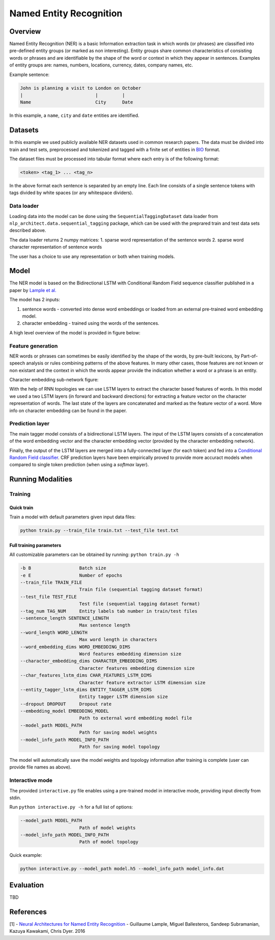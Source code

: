 .. ---------------------------------------------------------------------------
.. Copyright 2017-2018 Intel Corporation
..
.. Licensed under the Apache License, Version 2.0 (the "License");
.. you may not use this file except in compliance with the License.
.. You may obtain a copy of the License at
..
..      http://www.apache.org/licenses/LICENSE-2.0
..
.. Unless required by applicable law or agreed to in writing, software
.. distributed under the License is distributed on an "AS IS" BASIS,
.. WITHOUT WARRANTIES OR CONDITIONS OF ANY KIND, either express or implied.
.. See the License for the specific language governing permissions and
.. limitations under the License.
.. ---------------------------------------------------------------------------

Named Entity Recognition
########################

Overview
========

Named Entity Recognition (NER) is a basic Information extraction task in which words (or phrases) are classified into pre-defined entity groups (or marked as non interesting). Entity groups share common characteristics of consisting words or phrases and are identifiable by the shape of the word or context in which they appear in sentences. Examples of entity groups are: names, numbers, locations, currency, dates, company names, etc.

Example sentence:

.. code:: bash

	John is planning a visit to London on October
	|                           |         |
	Name                        City      Date

In this example, a ``name``, ``city`` and ``date`` entities are identified.

Datasets
========

In this example we used publicly available NER datasets used in common research papers.
The data must be divided into train and test sets, preprocessed and tokenized and tagged with a finite set of entities in BIO_ format.

The dataset files must be processed into tabular format where each entry is of the following format:

.. code:: bash

	<token> <tag_1> ... <tag_n>

In the above format each sentence is separated by an empty line. Each line consists of a single sentence tokens with tags divided by white spaces (or any whitespace dividers).

Data loader
-----------

Loading data into the model can be done using the ``SequentialTaggingDataset`` data loader from ``nlp_architect.data.sequential_tagging`` package, which can be used with the preprared train and test data sets described above.

The data loader returns 2 numpy matrices:
1. sparse word representation of the sentence words
2. sparse word character representation of sentence words

The user has a choice to use any representation or both when training models.

Model
=====

The NER model is based on the Bidirectional LSTM with Conditional Random Field sequence classifier published in a paper by `Lample et al.`_

The model has 2 inputs:

1. sentence words - converted into dense word embeddings or loaded from an external pre-trained word embedding model.
2. character embedding - trained using the words of the sentences.

A high level overview of the model is provided in figure below:

.. image:: assets/ner_crf_model.png

Feature generation
------------------

NER words or phrases can sometimes be easily identified by the shape of the words, by pre-built lexicons, by Part-of-speech analysis or rules combining patterns of the above features. In many other cases, those features are not known or non existant and the context in which the words appear provide the indication whether a word or a phrase is an entity.

Character embedding sub-network figure:

.. image:: assets/char_embedding.png

With the help of RNN topologies we can use LSTM layers to extract the character based features of words. In this model we used a two LSTM layers (in forward and backward directions) for extracting a feature vector on the character representation of words. The last state of the layers are concatenated and marked as the feature vector of a word. More info on character embedding can be found in the paper.

Prediction layer
----------------

The main tagger model consists of a bidirectional LSTM layers. The input of the LSTM layers consists of a concatenation of the word embedding vector and the character embedding vector (provided by the character embedding network).

Finally, the output of the LSTM layers are merged into a fully-connected layer (for each token) and fed into a `Conditional Random Field classifier`_. CRF prediction layers have been empirically proved to provide more accuract models when compared to single token prediction (when using a `softmax` layer).

Running Modalities
==================

Training
--------
Quick train
^^^^^^^^^^^
Train a model with default parameters given input data files:

.. code:: python

	python train.py --train_file train.txt --test_file test.txt

Full training parameters
^^^^^^^^^^^^^^^^^^^^^^^^^^^
All customizable parameters can be obtained by running: ``python train.py -h``

.. code:: bash

  -b B                  Batch size
  -e E                  Number of epochs
  --train_file TRAIN_FILE
                        Train file (sequential tagging dataset format)
  --test_file TEST_FILE
                        Test file (sequential tagging dataset format)
  --tag_num TAG_NUM     Entity labels tab number in train/test files
  --sentence_length SENTENCE_LENGTH
                        Max sentence length
  --word_length WORD_LENGTH
                        Max word length in characters
  --word_embedding_dims WORD_EMBEDDING_DIMS
                        Word features embedding dimension size
  --character_embedding_dims CHARACTER_EMBEDDING_DIMS
                        Character features embedding dimension size
  --char_features_lstm_dims CHAR_FEATURES_LSTM_DIMS
                        Character feature extractor LSTM dimension size
  --entity_tagger_lstm_dims ENTITY_TAGGER_LSTM_DIMS
                        Entity tagger LSTM dimension size
  --dropout DROPOUT     Dropout rate
  --embedding_model EMBEDDING_MODEL
                        Path to external word embedding model file
  --model_path MODEL_PATH
                        Path for saving model weights
  --model_info_path MODEL_INFO_PATH
                        Path for saving model topology

The model will automatically save the model weights and topology information after training is complete (user can provide file names as above).

Interactive mode
----------------

The provided ``interactive.py`` file enables using a pre-trained model in interactive mode, providing input directly from stdin.

Run ``python interactive.py -h`` for a full list of options:

.. code:: bash

  --model_path MODEL_PATH
                        Path of model weights
  --model_info_path MODEL_INFO_PATH
                        Path of model topology

Quick example:

.. code:: python

	python interactive.py --model_path model.h5 --model_info_path model_info.dat


Evaluation
==========
TBD


References
==========

[1] - `Neural Architectures for Named Entity Recognition`_ - Guillaume Lample, Miguel Ballesteros, Sandeep Subramanian, Kazuya Kawakami, Chris Dyer. 2016


.. _BIO: https://en.wikipedia.org/wiki/Inside%E2%80%93outside%E2%80%93beginning_(tagging)
.. _`Lample et al.`: https://arxiv.org/abs/1603.01360
.. _`Neural Architectures for Named Entity Recognition`: https://arxiv.org/abs/1603.01360
.. _`Conditional Random Field classifier`: https://en.wikipedia.org/wiki/Conditional_random_field
